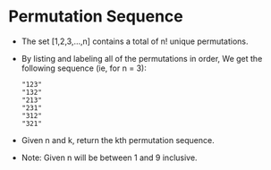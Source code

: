 * Permutation Sequence
  + The set [1,2,3,…,n] contains a total of n! unique permutations.
  + By listing and labeling all of the permutations in order, We get the following
    sequence (ie, for n = 3):
    #+begin_example
      "123"
      "132"
      "213"
      "231"
      "312"
      "321"
    #+end_example
  + Given n and k, return the kth permutation sequence.
  + Note: Given n will be between 1 and 9 inclusive.
